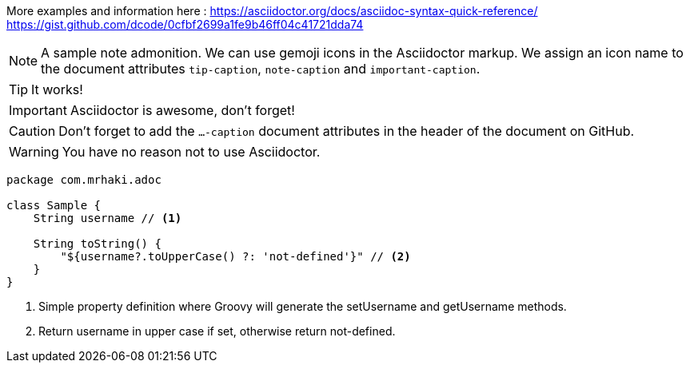 :icons: font

ifdef::env-github[]
:tip-caption: :bulb:
:note-caption: :information_source:
:important-caption: :heavy_exclamation_mark:
:caution-caption: :fire:
:warning-caption: :warning:
endif::[]

More examples and information here :
https://asciidoctor.org/docs/asciidoc-syntax-quick-reference/
https://gist.github.com/dcode/0cfbf2699a1fe9b46ff04c41721dda74

[NOTE]
====
A sample note admonition.
We can use gemoji icons in the Asciidoctor markup.
We assign an icon name to the document
attributes `tip-caption`, `note-caption` and `important-caption`.
====

TIP: It works!

IMPORTANT: Asciidoctor is awesome, don't forget!

CAUTION: Don't forget to add the `...-caption` document attributes in the header of the document on GitHub.

WARNING: You have no reason not to use Asciidoctor.


[source,groovy]
----
package com.mrhaki.adoc

class Sample {
    String username // <1>

    String toString() {
        "${username?.toUpperCase() ?: 'not-defined'}" // <2>
    }
}
----
<1> Simple property definition where Groovy will generate the +setUsername+ and +getUsername+ methods.
<2> Return username in upper case if set, otherwise return +not-defined+.


